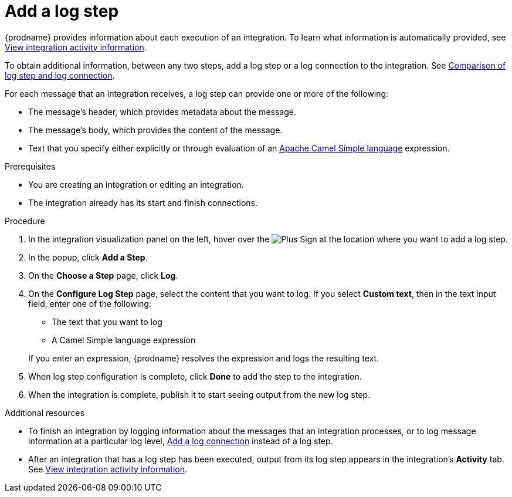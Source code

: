 // This module is included in the following assemblies:
// as_creating-integrations.adoc

[id='add-log-step_{context}']
= Add a log step

{prodname} provides information about each execution of an integration. 
To learn what information is automatically provided,
see link:{LinkFuseOnlineIntegrationGuide}#viewing-integration-activity-information_monitor[View integration activity information].

To obtain additional information, between any two steps, add a log step or a 
log connection to the integration. See 
link:{LinkFuseOnlineConnectorGuide}#comparison-log-step-connection_connect-to-log[Comparison of log step and log connection].

For each message that an integration receives, a log step can provide
one or more of the following:

* The message's header, which provides metadata about the message.
* The message's body, which provides the content of the message.
* Text that you specify either explicitly or through evaluation of an 
http://camel.apache.org/simple.html[Apache Camel Simple language] expression. 

.Prerequisites
* You are creating an integration or editing an integration. 
* The integration already has its start and finish connections. 

.Procedure

. In the integration visualization panel on the left, hover over the
image:images/PlusSignToAddStepOrConnection.png[Plus Sign]
at the location where you want to add a log step.
. In the popup, click *Add a Step*.
. On the *Choose a Step* page, click *Log*.
. On the *Configure Log Step* page, select the content that you want
to log. If you select *Custom text*, then in the text input field, 
enter one of the following:
* The text that you want to log
* A Camel Simple language expression

+
If you enter an expression, {prodname} resolves the 
expression and logs the resulting text. 
. When log step configuration is complete, click *Done* to add the step
to the integration. 
. When the integration is complete, publish it to start seeing output
from the new log step.

.Additional resources
* To finish an integration by logging information about the messages that an
integration processes, or to log message information at a particular log level, 
link:{LinkFuseOnlineConnectorGuide}#add-log-connection_connect-to-log[Add a log connection]
instead of a log step.
* After an integration that has a log step has been executed, output from
its log step appears in the integration's *Activity* tab. See
link:{LinkFuseOnlineIntegrationGuide}#viewing-integration-activity-information_monitor[View integration activity information].
